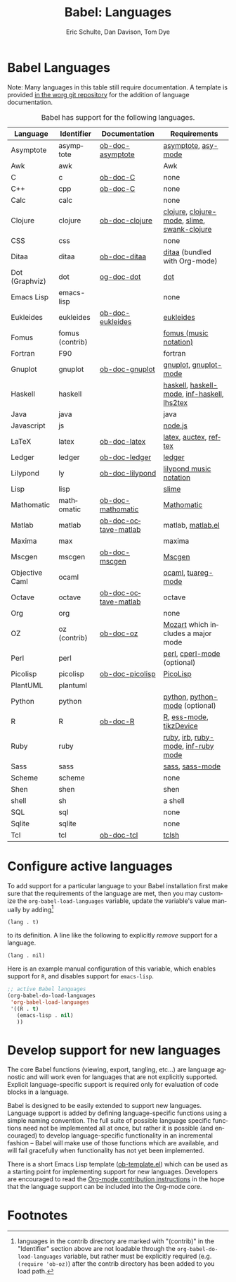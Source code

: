 #+OPTIONS:    H:3 num:nil toc:3 \n:nil @:t ::t |:t ^:{} -:t f:t *:t TeX:t LaTeX:nil skip:nil d:(HIDE) tags:not-in-toc
#+STARTUP:    align fold nodlcheck hidestars oddeven lognotestate hideblocks
#+SEQ_TODO:   TODO(t) INPROGRESS(i) WAITING(w@) | DONE(d) CANCELED(c@)
#+TAGS:       Write(w) Update(u) Fix(f) Check(c) noexport(n)
#+TITLE:      Babel: Languages
#+AUTHOR:     Eric Schulte, Dan Davison, Tom Dye
#+EMAIL:      schulte.eric at gmail dot com, davison at stats dot ox dot ac dot uk, tsd at tsdye dot com
#+LANGUAGE:   en
#+STYLE:      <style type="text/css">#outline-container-langs{ clear:both; }</style>
#+STYLE:      <style type="text/css">#outline-container-syntax{ clear:both; }</style>
#+STYLE:      <style type="text/css">#table-of-contents{ max-width:100%; }</style>
#+LINK_UP:    index.php
#+LINK_HOME:  http://orgmode.org/worg/

* Babel Languages
  :PROPERTIES:
  :CUSTOM_ID: langs
  :END:

Note: Many languages in this table still require documentation.  A
template is provided [[http://orgmode.org/w/?p=worg.git;a=blob;f=org-contrib/babel/languages/ob-doc-template.org;hb=HEAD][in the worg git repository]] for the addition of
language documentation.

#+Caption: Babel has support for the following languages.
| Language       | Identifier      | Documentation        | Requirements                                |
|----------------+-----------------+----------------------+---------------------------------------------|
| Asymptote      | asymptote       | [[file:languages/ob-doc-asymptote.org][ob-doc-asymptote]]     | [[http://asymptote.sourceforge.net/][asymptote]], [[http://asymptote.sourceforge.net/doc/Editing-modes.html][asy-mode]]                         |
| Awk            | awk             |                      | Awk                                         |
| C              | c               | [[file:languages/ob-doc-C.org][ob-doc-C]]             | none                                        |
| C++            | cpp             | [[file:languages/ob-doc-C.org][ob-doc-C]]             | none                                        |
| Calc           | calc            |                      | none                                        |
| Clojure        | clojure         | [[file:languages/ob-doc-clojure.org][ob-doc-clojure]]       | [[http://clojure.org/][clojure]], [[http://www.emacswiki.org/emacs/clojure-mode.el][clojure-mode]], [[http://common-lisp.net/project/slime/][slime]], [[http://clojure.codestuffs.com/][swank-clojure]] |
| CSS            | css             |                      | none                                        |
| Ditaa          | ditaa           | [[file:languages/ob-doc-ditaa.org][ob-doc-ditaa]]         | [[http://ditaa.org/ditaa/][ditaa]] (bundled with Org-mode)               |
| Dot (Graphviz) | dot             | [[file:languages/ob-doc-dot.org][og-doc-dot]]           | [[http://www.graphviz.org/][dot]]                                         |
| Emacs Lisp     | emacs-lisp      |                      | none                                        |
| Eukleides      | eukleides       | [[file:languages/ob-doc-eukleides.org][ob-doc-eukleides]]     | [[http://eukleides.org/][eukleides]]                                   |
| Fomus          | fomus (contrib) |                      | [[http://fomus.sourceforge.net/][fomus (music notation)]]                      |
| Fortran        | F90             |                      | fortran                                     |
| Gnuplot        | gnuplot         | [[file:languages/ob-doc-gnuplot.org][ob-doc-gnuplot]]       | [[http://www.gnuplot.info/][gnuplot]], [[http://cars9.uchicago.edu/~ravel/software/gnuplot-mode.html][gnuplot-mode]]                       |
| Haskell        | haskell         |                      | [[http://www.haskell.org/][haskell]], [[http://projects.haskell.org/haskellmode-emacs/][haskell-mode]], [[http://www.haskell.org/haskellwiki/Haskell_mode_for_Emacs#inf-haskell.el:_the_best_thing_since_the_breadknife][inf-haskell]], [[http://people.cs.uu.nl/andres/lhs2tex/][lhs2tex]] |
| Java           | java            |                      | java                                        |
| Javascript     | js              |                      | [[http://nodejs.org/][node.js]]                                     |
| LaTeX          | latex           | [[file:languages/ob-doc-LaTeX.org][ob-doc-latex]]         | [[http://www.latex-project.org/][latex]], [[http://www.gnu.org/software/auctex/][auctex]], [[http://www.gnu.org/software/auctex/reftex.html][reftex]]                       |
| Ledger         | ledger          | [[file:languages/ob-doc-ledger.org][ob-doc-ledger]]        | [[http://wiki.github.com/jwiegley/ledger/][ledger]]                                      |
| Lilypond       | ly              | [[file:languages/ob-doc-lilypond.org][ob-doc-lilypond]]      | [[http://lilypond.org/][lilypond music notation]]                     |
| Lisp           | lisp            |                      | [[http://common-lisp.net/project/slime/][slime]]                                       |
| Mathomatic     | mathomatic      | [[file:languages/ob-doc-mathomatic.org][ob-doc-mathomatic]]    | [[http:www.mathomatic.org][Mathomatic]]                                  |
| Matlab         | matlab          | [[file:languages/ob-doc-octave-matlab.org][ob-doc-octave-matlab]] | matlab, [[http://sourceforge.net/projects/matlab-emacs/][matlab.el]]                           |
| Maxima         | max             |                      | maxima                                      |
| Mscgen         | mscgen          | [[file:languages/ob-doc-mscgen.org][ob-doc-mscgen]]        | [[http://www.mcternan.me.uk/mscgen/][Mscgen]]                                      |
| Objective Caml | ocaml           |                      | [[http://caml.inria.fr/][ocaml]], [[http://www-rocq.inria.fr/~acohen/tuareg/][tuareg-mode]]                          |
| Octave         | octave          | [[file:languages/ob-doc-octave-matlab.org][ob-doc-octave-matlab]] | octave                                      |
| Org            | org             |                      | none                                        |
| OZ             | oz (contrib)    | [[file:languages/ob-doc-oz.org][ob-doc-oz]]            | [[http://www.mozart-oz.org/][Mozart]] which includes a major mode          |
| Perl           | perl            |                      | [[http://www.perl.org/][perl]], [[http://www.emacswiki.org/emacs/CPerlMode][cperl-mode]] (optional)                 |
| Picolisp       | picolisp        | [[file:languages/ob-doc-picolisp.org][ob-doc-picolisp]]      | [[http://picolisp.com/5000/!wiki?home][PicoLisp]]                                    |
| PlantUML       | plantuml        |                      |                                             |
| Python         | python          |                      | [[http://www.python.org/][python]], [[https://launchpad.net/python-mode][python-mode]] (optional)              |
| R              | R               | [[file:languages/ob-doc-R.org][ob-doc-R]]             | [[http://www.r-project.org/][R]], [[http://ess.r-project.org/][ess-mode]], [[http://cran.r-project.org/web/packages/tikzDevice/index.html][tikzDevice]]                     |
| Ruby           | ruby            |                      | [[http://www.ruby-lang.org/][ruby]], [[http://www.ruby-lang.org/][irb]], [[http://github.com/eschulte/rinari/raw/master/util/ruby-mode.el][ruby-mode]], [[http://github.com/eschulte/rinari/raw/master/util/inf-ruby.el][inf-ruby mode]]         |
| Sass           | sass            |                      | [[http://sass-lang.com/][sass]], [[http://github.com/nex3/haml/blob/master/extra/sass-mode.el][sass-mode]]                             |
| Scheme         | scheme          |                      | none                                        |
| Shen           | shen            |                      | shen                                        |
| shell          | sh              |                      | a shell                                     |
| SQL            | sql             |                      | none                                        |
| Sqlite         | sqlite          |                      | none                                        |
| Tcl            | tcl             | [[file:languages/ob-doc-tcl.org][ob-doc-tcl]]           | [[http://www.tcl.tk/][tclsh]]                                       |


* Configure active languages
  :PROPERTIES:
  :CUSTOM_ID: configure
  :END:
To add support for a particular language to your Babel installation
first make sure that the requirements of the language are met, then
you may customize the =org-babel-load-languages= variable, update the
variable's value manually by adding[fn:1]
: (lang . t)
to its definition.  A line like the following to explicitly /remove/
support for a language.
: (lang . nil)

Here is an example manual configuration of this variable, which
enables support for =R=, and disables support for =emacs-lisp=.
#+begin_src emacs-lisp :exports code
  ;; active Babel languages
  (org-babel-do-load-languages
   'org-babel-load-languages
   '((R . t)
     (emacs-lisp . nil)
     ))
#+end_src

* Develop support for new languages
  :PROPERTIES:
  :CUSTOM_ID: develop
  :END:
The core Babel functions (viewing, export, tangling, etc...) are
language agnostic and will work even for languages that are not
explicitly supported.  Explicit language-specific support is required
only for evaluation of code blocks in a language.

Babel is designed to be easily extended to support new languages.
Language support is added by defining language-specific functions
using a simple naming convention.  The full suite of possible language
specific functions need not be implemented all at once, but rather it
is possible (and encouraged) to develop language-specific
functionality in an incremental fashion -- Babel will make use of
those functions which are available, and will fail gracefully when
functionality has not yet been implemented.

There is a short Emacs Lisp template ([[http://orgmode.org/w/worg.git/blob/HEAD:/org-contrib/babel/ob-template.el][ob-template.el]]) which can be used as
a starting point for implementing support for new languages.  Developers
are encouraged to read the [[file:~/install/git/worg/org-contribute.org][Org-mode contribution instructions]] in the hope
that the language support can be included into the Org-mode core.

* Footnotes

[fn:1] languages in the contrib directory are marked with "(contrib)"
       in the "Identifier" section above are not loadable through the
       =org-babel-do-load-languages= variable, but rather must be
       explicitly required (e.g. =(require 'ob-oz)=) after the contrib
       directory has been added to you load path.

